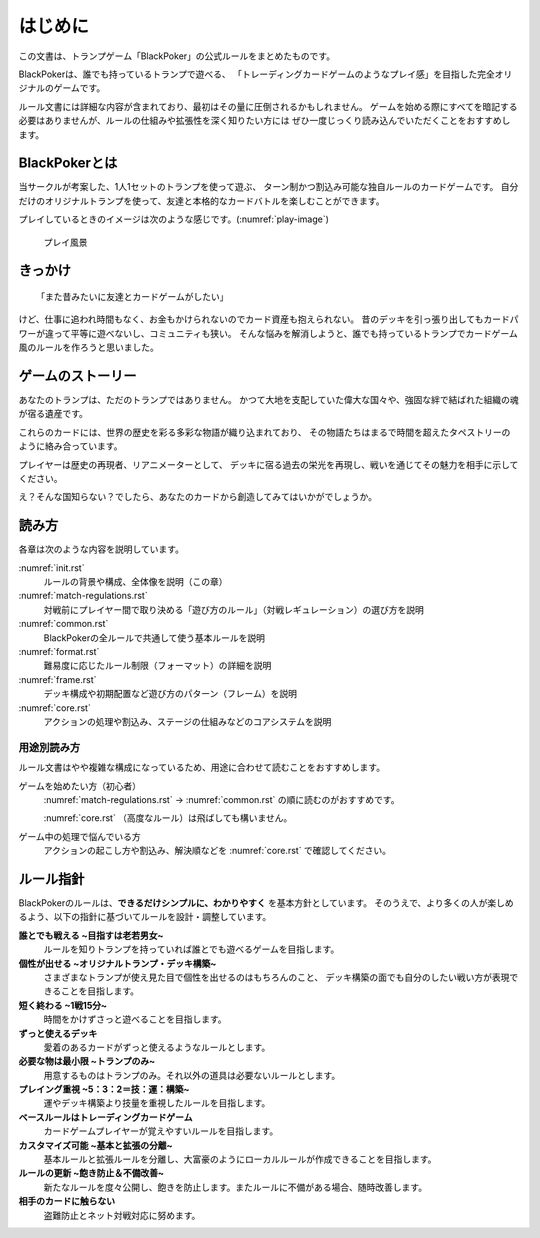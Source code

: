 .. _init.rst:

==============================
はじめに
==============================

この文書は、トランプゲーム「BlackPoker」の公式ルールをまとめたものです。

BlackPokerは、誰でも持っているトランプで遊べる、  
「トレーディングカードゲームのようなプレイ感」を目指した完全オリジナルのゲームです。

ルール文書には詳細な内容が含まれており、最初はその量に圧倒されるかもしれません。  
ゲームを始める際にすべてを暗記する必要はありませんが、ルールの仕組みや拡張性を深く知りたい方には  
ぜひ一度じっくり読み込んでいただくことをおすすめします。

.. まずは「対戦レギュレーション」の章を読み、どのような遊び方でプレイするかを決めてください。  
.. そのうえで「共通ルール」以降を読み進めていくと、全体像をつかみやすくなります。

BlackPokerとは
==============================

当サークルが考案した、1人1セットのトランプを使って遊ぶ、  
ターン制かつ割込み可能な独自ルールのカードゲームです。  
自分だけのオリジナルトランプを使って、友達と本格的なカードバトルを楽しむことができます。

プレイしているときのイメージは次のような感じです。(:numref:`play-image`)

.. _play-image:
.. figure:: images/play-image.*

    プレイ風景

きっかけ
==============================

::

  「また昔みたいに友達とカードゲームがしたい」

けど、仕事に追われ時間もなく、お金もかけられないのでカード資産も抱えられない。  
昔のデッキを引っ張り出してもカードパワーが違って平等に遊べないし、コミュニティも狭い。  
そんな悩みを解消しようと、誰でも持っているトランプでカードゲーム風のルールを作ろうと思いました。

ゲームのストーリー
==============================

あなたのトランプは、ただのトランプではありません。  
かつて大地を支配していた偉大な国々や、強固な絆で結ばれた組織の魂が宿る遺産です。

これらのカードには、世界の歴史を彩る多彩な物語が織り込まれており、  
その物語たちはまるで時間を超えたタペストリーのように絡み合っています。

プレイヤーは歴史の再現者、リアニメーターとして、  
デッキに宿る過去の栄光を再現し、戦いを通じてその魅力を相手に示してください。

え？そんな国知らない？でしたら、あなたのカードから創造してみてはいかがでしょうか。

読み方
==============================

各章は次のような内容を説明しています。

:numref:`init.rst`
    ルールの背景や構成、全体像を説明（この章）

:numref:`match-regulations.rst`
    対戦前にプレイヤー間で取り決める「遊び方のルール」（対戦レギュレーション）の選び方を説明

:numref:`common.rst`
    BlackPokerの全ルールで共通して使う基本ルールを説明

:numref:`format.rst`
    難易度に応じたルール制限（フォーマット）の詳細を説明

:numref:`frame.rst`
    デッキ構成や初期配置など遊び方のパターン（フレーム）を説明

:numref:`core.rst`
    アクションの処理や割込み、ステージの仕組みなどのコアシステムを説明

用途別読み方
------------------------------

ルール文書はやや複雑な構成になっているため、用途に合わせて読むことをおすすめします。

ゲームを始めたい方（初心者）
    :numref:`match-regulations.rst` → :numref:`common.rst` の順に読むのがおすすめです。  

    :numref:`core.rst` （高度なルール）は飛ばしても構いません。

ゲーム中の処理で悩んでいる方
    アクションの起こし方や割込み、解決順などを :numref:`core.rst` で確認してください。



ルール指針
==============================

BlackPokerのルールは、**できるだけシンプルに、わかりやすく** を基本方針としています。  
そのうえで、より多くの人が楽しめるよう、以下の指針に基づいてルールを設計・調整しています。


**誰とでも戦える ~目指すは老若男女~**  
    ルールを知りトランプを持っていれば誰とでも遊べるゲームを目指します。


**個性が出せる ~オリジナルトランプ・デッキ構築~**  
    さまざまなトランプが使え見た目で個性を出せるのはもちろんのこと、
    デッキ構築の面でも自分のしたい戦い方が表現できることを目指します。


**短く終わる ~1戦15分~**  
    時間をかけずさっと遊べることを目指します。


**ずっと使えるデッキ**  
    愛着のあるカードがずっと使えるようなルールとします。


**必要な物は最小限 ~トランプのみ~**  
    用意するものはトランプのみ。それ以外の道具は必要ないルールとします。


**プレイング重視 ~5：3：2＝技：運：構築~**  
    運やデッキ構築より技量を重視したルールを目指します。


**ベースルールはトレーディングカードゲーム**  
    カードゲームプレイヤーが覚えやすいルールを目指します。


**カスタマイズ可能 ~基本と拡張の分離~**  
    基本ルールと拡張ルールを分離し、大富豪のようにローカルルールが作成できることを目指します。


**ルールの更新 ~飽き防止＆不備改善~**  
    新たなルールを度々公開し、飽きを防止します。またルールに不備がある場合、随時改善します。


**相手のカードに触らない**  
    盗難防止とネット対戦対応に努めます。


.. .. _rule_constract:

.. ルールの構成
.. ==============================
.. ルールの構成は次のようになっています。
.. ルールを階層化し、ルール指針を具体化しています。(:numref:`rule.puml`)

.. .. _rule.puml:
.. .. uml:: rule.puml
..     :caption: ルール構成
..     :scale: 50%


.. 更にルールを詳しく記載すると次のようになります。
.. 専門的な表現になるので、理解出来なくても構いません。(:numref:`rule-class.puml`)

.. .. _rule-class.puml:
.. .. uml:: rule-class.puml
..     :caption: ルール構成(詳細)
..     :scale: 50%
